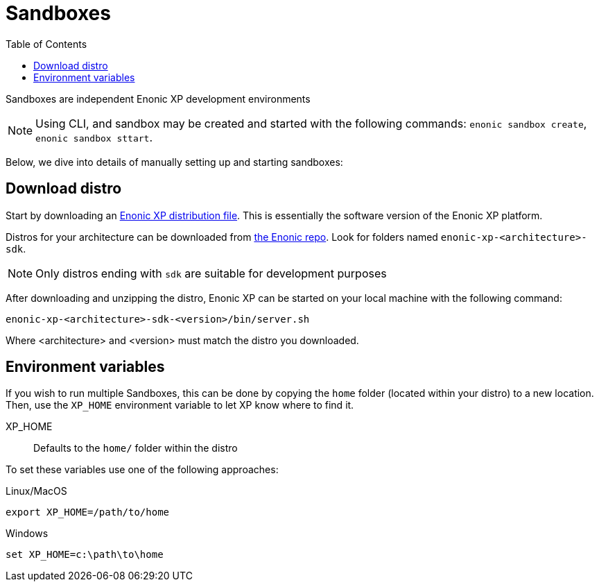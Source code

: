 = Sandboxes
:toc: right
:imagesdir: images

Sandboxes are independent Enonic XP development environments

NOTE: Using CLI, and sandbox may be created and started with the following commands: `enonic sandbox create`, `enonic sandbox sttart`.

Below, we dive into details of manually setting up and starting sandboxes:

== Download distro

Start by downloading an <<../deployment/distro#, Enonic XP distribution file>>. This is essentially the software version of the Enonic XP platform.

Distros for your architecture can be downloaded from https://repo.enonic.com/service/rest/repository/browse/public/com/enonic/xp/[the Enonic repo]. Look for folders named `enonic-xp-<architecture>-sdk`.

NOTE: Only distros ending with `sdk` are suitable for development purposes

After downloading and unzipping the distro, Enonic XP can be started on your local machine with the following command:

    enonic-xp-<architecture>-sdk-<version>/bin/server.sh

Where <architecture> and <version> must match the distro you downloaded.

== Environment variables

If you wish to run multiple Sandboxes, this can be done by copying the `home` folder (located within your distro) to a new location. Then, use the `XP_HOME` environment variable to let XP know where to find it.

XP_HOME:: Defaults to the `home/` folder within the distro

To set these variables use one of the following approaches:

Linux/MacOS::
....
export XP_HOME=/path/to/home
....

Windows::
....
set XP_HOME=c:\path\to\home
....
